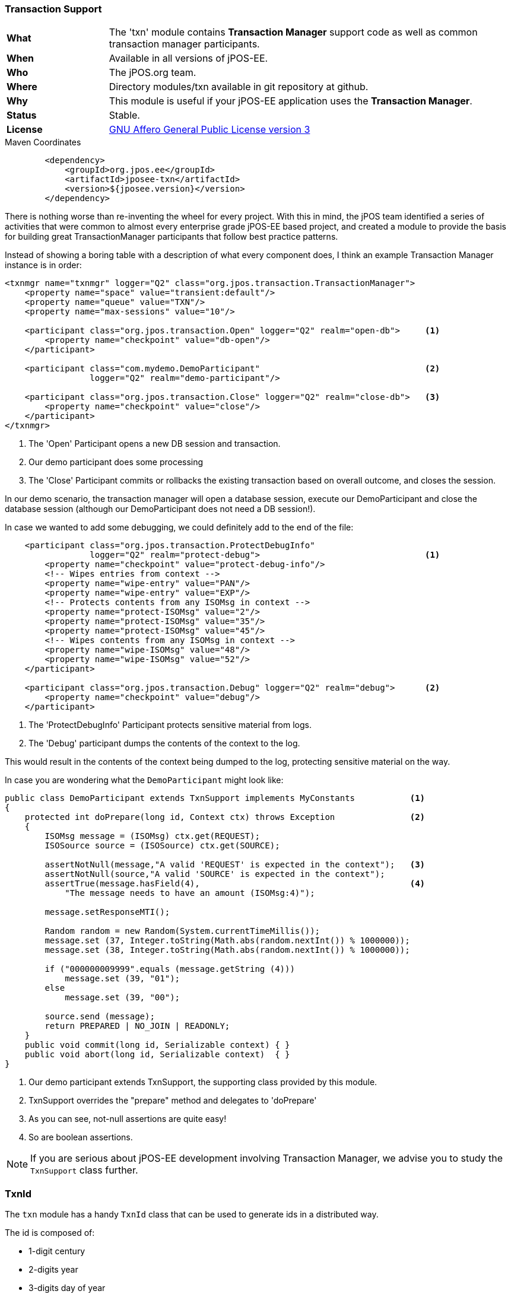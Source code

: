 === Transaction Support

[frame="none",cols="20%,80%"]
|=================================================================
| *What*         | The 'txn' module contains *Transaction Manager*
                   support code as well as common transaction manager participants.
| *When*         | Available in all versions of jPOS-EE.
| *Who*          | The jPOS.org team.
| *Where*        | Directory modules/txn available in git repository at github.
| *Why*          | This module is useful if your jPOS-EE application uses the *Transaction Manager*.
| *Status*       | Stable.
| *License*      | <<appendix_license,GNU Affero General Public License version 3>>
|=================================================================

.Maven Coordinates
[source,xml]
----
        <dependency>
            <groupId>org.jpos.ee</groupId>
            <artifactId>jposee-txn</artifactId>
            <version>${jposee.version}</version>
        </dependency>
----

There is nothing worse than re-inventing the wheel for every project. With this in mind,
the jPOS team identified a series of activities that were common to almost every
enterprise grade jPOS-EE based project, and created a module to provide the basis for building
great TransactionManager participants that follow best practice patterns.

Instead of showing a boring table with a description of what every component does,
I think an example Transaction Manager instance is in order:

[source,xml]
----------------------------------------------------------------------------------------
<txnmgr name="txnmgr" logger="Q2" class="org.jpos.transaction.TransactionManager">
    <property name="space" value="transient:default"/>
    <property name="queue" value="TXN"/>
    <property name="max-sessions" value="10"/>

    <participant class="org.jpos.transaction.Open" logger="Q2" realm="open-db">     <1>
        <property name="checkpoint" value="db-open"/>
    </participant>

    <participant class="com.mydemo.DemoParticipant"                                 <2>
                 logger="Q2" realm="demo-participant"/>

    <participant class="org.jpos.transaction.Close" logger="Q2" realm="close-db">   <3>
        <property name="checkpoint" value="close"/>
    </participant>
</txnmgr>
----------------------------------------------------------------------------------------
<1> The 'Open' Participant opens a new DB session and transaction.
<2> Our demo participant does some processing
<3> The 'Close' Participant commits or rollbacks the existing transaction based on overall outcome, and closes the session.

In our demo scenario, the transaction manager will open a database session,
execute our DemoParticipant and close the database session (although our DemoParticipant does not need a DB session!).

In case we wanted to add some debugging, we could definitely add to the end of the file:

[source,xml]
----------------------------------------------------------------------------------------
    <participant class="org.jpos.transaction.ProtectDebugInfo"
                 logger="Q2" realm="protect-debug">                                 <1>
        <property name="checkpoint" value="protect-debug-info"/>
        <!-- Wipes entries from context -->
        <property name="wipe-entry" value="PAN"/>
        <property name="wipe-entry" value="EXP"/>
        <!-- Protects contents from any ISOMsg in context -->
        <property name="protect-ISOMsg" value="2"/>
        <property name="protect-ISOMsg" value="35"/>
        <property name="protect-ISOMsg" value="45"/>
        <!-- Wipes contents from any ISOMsg in context -->
        <property name="wipe-ISOMsg" value="48"/>
        <property name="wipe-ISOMsg" value="52"/>
    </participant>

    <participant class="org.jpos.transaction.Debug" logger="Q2" realm="debug">      <2>
        <property name="checkpoint" value="debug"/>
    </participant>
----------------------------------------------------------------------------------------
<1> The 'ProtectDebugInfo' Participant protects sensitive material from logs.
<2> The 'Debug' participant dumps the contents of the context to the log.

This would result in the contents of the context being dumped to the log, protecting
sensitive material on the way.

In case you are wondering what the `DemoParticipant` might look like:

[source,java]
----------------------------------------------------------------------------------------
public class DemoParticipant extends TxnSupport implements MyConstants           <1>
{
    protected int doPrepare(long id, Context ctx) throws Exception               <2>
    {
        ISOMsg message = (ISOMsg) ctx.get(REQUEST);
        ISOSource source = (ISOSource) ctx.get(SOURCE);

        assertNotNull(message,"A valid 'REQUEST' is expected in the context");   <3>
        assertNotNull(source,"A valid 'SOURCE' is expected in the context");
        assertTrue(message.hasField(4),                                          <4>
            "The message needs to have an amount (ISOMsg:4)");

        message.setResponseMTI();

        Random random = new Random(System.currentTimeMillis());
        message.set (37, Integer.toString(Math.abs(random.nextInt()) % 1000000));
        message.set (38, Integer.toString(Math.abs(random.nextInt()) % 1000000));

        if ("000000009999".equals (message.getString (4)))
            message.set (39, "01");
        else
            message.set (39, "00");

        source.send (message);
        return PREPARED | NO_JOIN | READONLY;
    }
    public void commit(long id, Serializable context) { }
    public void abort(long id, Serializable context)  { }
}
----------------------------------------------------------------------------------------
<1> Our demo participant extends TxnSupport, the supporting class provided by this module.
<2> TxnSupport overrides the "prepare" method and delegates to 'doPrepare'
<3> As you can see, not-null assertions are quite easy!
<4> So are boolean assertions.

NOTE: If you are serious about jPOS-EE development involving Transaction Manager, we advise
you to study the `TxnSupport` class further.

=== TxnId

The `txn` module has a handy `TxnId` class that can be used to generate ids in a distributed way.

The id is composed of:

* 1-digit century
* 2-digits year
* 3-digits day of year
* 5-digits second of day
* 3-digits node id
* 5-digits transaction id

A typical ID long value would look like this: `173000348000000001`,
and the `toString()` method would show as `017-300-03480-000-00001`.

`TxnId` also has a handy `toRrn()` method that can be used to create
(and parse) 12-characters strings suitable to be used as retrieval
reference numbers.

`TxnId` can be used instead of UUIDs. It puts less pressure in the database
index and provides chronological order.

[WARNING]
=========
The last two groups, `node-id` and `transaction-id` are supposed to be unique.
transaction-id is easy to get from the transaction manager. `node-id` is a
tricky one, use has to ensure each node has a unique `node-id` to avoid
collisions.
=========

